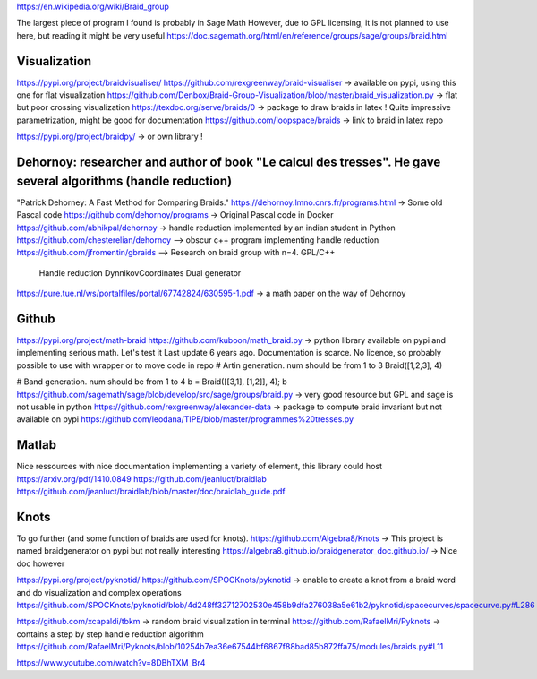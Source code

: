 https://en.wikipedia.org/wiki/Braid_group

The largest piece of program I found is probably in Sage Math
However, due to GPL licensing, it is not planned to use here, but reading it might be very useful
https://doc.sagemath.org/html/en/reference/groups/sage/groups/braid.html

Visualization
----------------
https://pypi.org/project/braidvisualiser/
https://github.com/rexgreenway/braid-visualiser -> available on pypi, using this one for flat visualization
https://github.com/Denbox/Braid-Group-Visualization/blob/master/braid_visualization.py -> flat but poor crossing visualization
https://texdoc.org/serve/braids/0 -> package to draw braids in latex ! Quite impressive parametrization, might be good for documentation
https://github.com/loopspace/braids -> link to braid in latex repo

https://pypi.org/project/braidpy/ -> or own library !

Dehornoy: researcher and author of book "Le calcul des tresses". He gave several algorithms (handle reduction)
----------------
"Patrick Dehorney: A Fast Method for Comparing Braids."
https://dehornoy.lmno.cnrs.fr/programs.html -> Some old Pascal code
https://github.com/dehornoy/programs -> Original Pascal code in Docker
https://github.com/abhikpal/dehornoy -> handle reduction implemented by an indian student in Python
https://github.com/chesterelian/dehornoy --> obscur c++ program implementing handle reduction
https://github.com/jfromentin/gbraids --> Research on braid group with n=4. GPL/C++
    Handle reduction
    DynnikovCoordinates
    Dual generator
https://pure.tue.nl/ws/portalfiles/portal/67742824/630595-1.pdf -> a math paper on the way of Dehornoy


Github
----------------
https://pypi.org/project/math-braid
https://github.com/kuboon/math_braid.py -> python library available on pypi and implementing serious math. Let's test it
Last update 6 years ago. Documentation is scarce. No licence, so probably possible to use with wrapper or to move code in repo
# Artin generation. num should be from 1 to 3
Braid([1,2,3], 4)

# Band generation. num should be from 1 to 4
b = Braid([[3,1], [1,2]], 4); b
https://github.com/sagemath/sage/blob/develop/src/sage/groups/braid.py -> very good resource but GPL and sage is not usable in python
https://github.com/rexgreenway/alexander-data -> package to compute braid invariant but not available on pypi
https://github.com/leodana/TIPE/blob/master/programmes%20tresses.py

Matlab
----------------

Nice ressources with nice documentation implementing a variety of element, this library could host
https://arxiv.org/pdf/1410.0849
https://github.com/jeanluct/braidlab
https://github.com/jeanluct/braidlab/blob/master/doc/braidlab_guide.pdf

Knots
----------------
To go further (and some function of braids are used for knots).
https://github.com/Algebra8/Knots -> This project is named braidgenerator on pypi but not really interesting
https://algebra8.github.io/braidgenerator_doc.github.io/ -> Nice doc however

https://pypi.org/project/pyknotid/
https://github.com/SPOCKnots/pyknotid -> enable to create a knot from a braid word and do visualization and complex operations
https://github.com/SPOCKnots/pyknotid/blob/4d248ff32712702530e458b9dfa276038a5e61b2/pyknotid/spacecurves/spacecurve.py#L286

https://github.com/xcapaldi/tbkm -> random braid visualization in terminal
https://github.com/RafaelMri/Pyknots -> contains a step by step handle reduction algorithm
https://github.com/RafaelMri/Pyknots/blob/10254b7ea36e67544bf6867f88bad85b872ffa75/modules/braids.py#L11

https://www.youtube.com/watch?v=8DBhTXM_Br4

